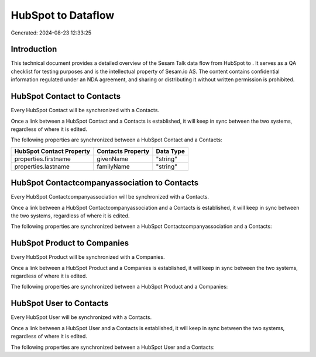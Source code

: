 ====================
HubSpot to  Dataflow
====================

Generated: 2024-08-23 12:33:25

Introduction
------------

This technical document provides a detailed overview of the Sesam Talk data flow from HubSpot to . It serves as a QA checklist for testing purposes and is the intellectual property of Sesam.io AS. The content contains confidential information regulated under an NDA agreement, and sharing or distributing it without written permission is prohibited.

HubSpot Contact to  Contacts
----------------------------
Every HubSpot Contact will be synchronized with a  Contacts.

Once a link between a HubSpot Contact and a  Contacts is established, it will keep in sync between the two systems, regardless of where it is edited.

The following properties are synchronized between a HubSpot Contact and a  Contacts:

.. list-table::
   :header-rows: 1

   * - HubSpot Contact Property
     -  Contacts Property
     -  Data Type
   * - properties.firstname
     - givenName
     - "string"
   * - properties.lastname
     - familyName
     - "string"


HubSpot Contactcompanyassociation to  Contacts
----------------------------------------------
Every HubSpot Contactcompanyassociation will be synchronized with a  Contacts.

Once a link between a HubSpot Contactcompanyassociation and a  Contacts is established, it will keep in sync between the two systems, regardless of where it is edited.

The following properties are synchronized between a HubSpot Contactcompanyassociation and a  Contacts:

.. list-table::
   :header-rows: 1

   * - HubSpot Contactcompanyassociation Property
     -  Contacts Property
     -  Data Type


HubSpot Product to  Companies
-----------------------------
Every HubSpot Product will be synchronized with a  Companies.

Once a link between a HubSpot Product and a  Companies is established, it will keep in sync between the two systems, regardless of where it is edited.

The following properties are synchronized between a HubSpot Product and a  Companies:

.. list-table::
   :header-rows: 1

   * - HubSpot Product Property
     -  Companies Property
     -  Data Type


HubSpot User to  Contacts
-------------------------
Every HubSpot User will be synchronized with a  Contacts.

Once a link between a HubSpot User and a  Contacts is established, it will keep in sync between the two systems, regardless of where it is edited.

The following properties are synchronized between a HubSpot User and a  Contacts:

.. list-table::
   :header-rows: 1

   * - HubSpot User Property
     -  Contacts Property
     -  Data Type

